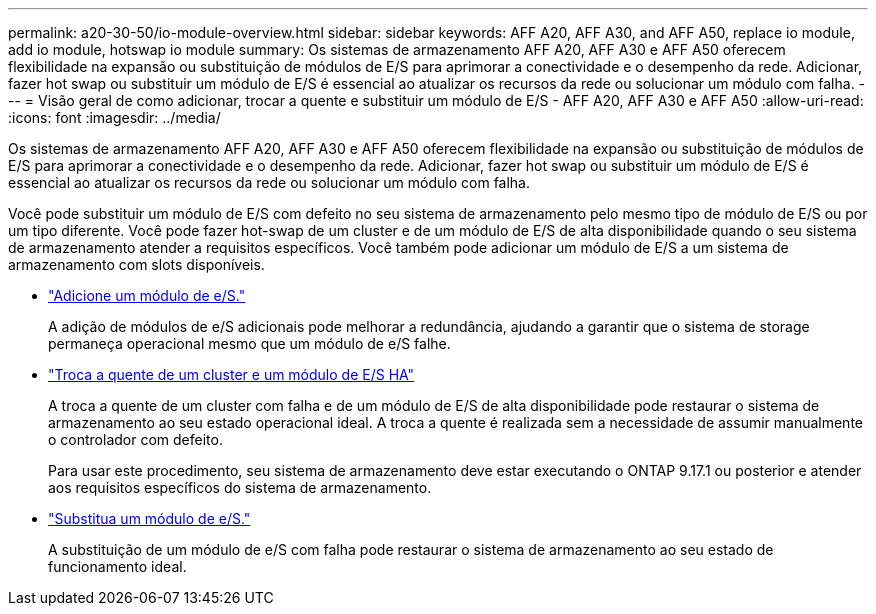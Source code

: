 ---
permalink: a20-30-50/io-module-overview.html 
sidebar: sidebar 
keywords: AFF A20, AFF A30, and AFF A50, replace io module, add io module, hotswap io module 
summary: Os sistemas de armazenamento AFF A20, AFF A30 e AFF A50 oferecem flexibilidade na expansão ou substituição de módulos de E/S para aprimorar a conectividade e o desempenho da rede. Adicionar, fazer hot swap ou substituir um módulo de E/S é essencial ao atualizar os recursos da rede ou solucionar um módulo com falha. 
---
= Visão geral de como adicionar, trocar a quente e substituir um módulo de E/S - AFF A20, AFF A30 e AFF A50
:allow-uri-read: 
:icons: font
:imagesdir: ../media/


[role="lead"]
Os sistemas de armazenamento AFF A20, AFF A30 e AFF A50 oferecem flexibilidade na expansão ou substituição de módulos de E/S para aprimorar a conectividade e o desempenho da rede. Adicionar, fazer hot swap ou substituir um módulo de E/S é essencial ao atualizar os recursos da rede ou solucionar um módulo com falha.

Você pode substituir um módulo de E/S com defeito no seu sistema de armazenamento pelo mesmo tipo de módulo de E/S ou por um tipo diferente. Você pode fazer hot-swap de um cluster e de um módulo de E/S de alta disponibilidade quando o seu sistema de armazenamento atender a requisitos específicos. Você também pode adicionar um módulo de E/S a um sistema de armazenamento com slots disponíveis.

* link:io-module-add.html["Adicione um módulo de e/S."]
+
A adição de módulos de e/S adicionais pode melhorar a redundância, ajudando a garantir que o sistema de storage permaneça operacional mesmo que um módulo de e/S falhe.

* link:io-module-hotswap-ha-slot4.html["Troca a quente de um cluster e um módulo de E/S HA"]
+
A troca a quente de um cluster com falha e de um módulo de E/S de alta disponibilidade pode restaurar o sistema de armazenamento ao seu estado operacional ideal. A troca a quente é realizada sem a necessidade de assumir manualmente o controlador com defeito.

+
Para usar este procedimento, seu sistema de armazenamento deve estar executando o ONTAP 9.17.1 ou posterior e atender aos requisitos específicos do sistema de armazenamento.

* link:io-module-replace.html["Substitua um módulo de e/S."]
+
A substituição de um módulo de e/S com falha pode restaurar o sistema de armazenamento ao seu estado de funcionamento ideal.


